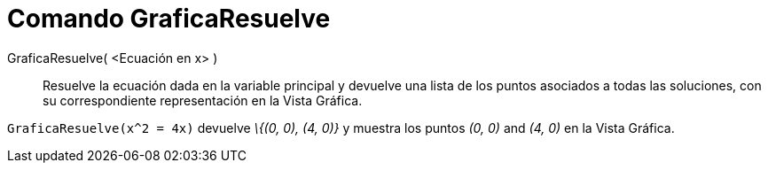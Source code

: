 = Comando GraficaResuelve
:page-en: commands/PlotSolve_Command
ifdef::env-github[:imagesdir: /es/modules/ROOT/assets/images]

GraficaResuelve( <Ecuación en x> )::
  Resuelve la ecuación dada en la variable principal y devuelve una lista de los puntos asociados a todas las
  soluciones, con su correspondiente representación en la Vista Gráfica.

[EXAMPLE]
====

`++ GraficaResuelve(x^2 = 4x)++` devuelve _\{(0, 0), (4, 0)}_ y muestra los puntos _(0, 0)_ and _(4, 0)_ en la Vista
Gráfica.

====
